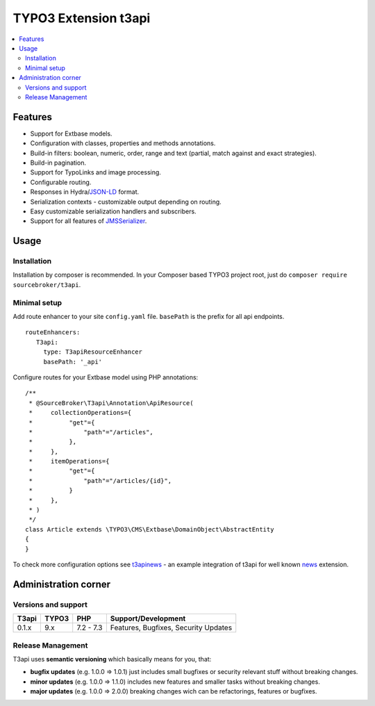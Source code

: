 TYPO3 Extension t3api
=====================

    .. image:: https://styleci.io/repos/80069905/shield?branch=master
       :target: https://styleci.io/repos/80069905

    .. image:: https://scrutinizer-ci.com/g/sourcebroker/t3api/badges/quality-score.png?b=master
       :target: https://scrutinizer-ci.com/g/sourcebroker/t3api/?branch=master

    .. image:: https://poser.pugx.org/sourcebroker/t3api/license
       :target: https://packagist.org/packages/sourcebroker/t3api

.. contents:: :local:

Features
--------

- Support for Extbase models.
- Configuration with classes, properties and methods annotations.
- Build-in filters: boolean, numeric, order, range and text (partial, match against and exact strategies).
- Build-in pagination.
- Support for TypoLinks and image processing.
- Configurable routing.
- Responses in Hydra/`JSON-LD <https://json-ld.org/>`_ format.
- Serialization contexts - customizable output depending on routing.
- Easy customizable serialization handlers and subscribers.
- Support for all features of `JMSSerializer <https://jmsyst.com/libs/serializer>`_.

Usage
-----

Installation
++++++++++++

Installation by composer is recommended.
In your Composer based TYPO3 project root, just do ``composer require sourcebroker/t3api``.


Minimal setup
+++++++++++++

Add route enhancer to your site ``config.yaml`` file. ``basePath`` is the prefix for all api endpoints.

::

 routeEnhancers:
    T3api:
      type: T3apiResourceEnhancer
      basePath: '_api'


Configure routes for your Extbase model using PHP annotations:

::

  /**
   * @SourceBroker\T3api\Annotation\ApiResource(
   *     collectionOperations={
   *          "get"={
   *              "path"="/articles",
   *          },
   *     },
   *     itemOperations={
   *          "get"={
   *              "path"="/articles/{id}",
   *          }
   *     },
   * )
   */
  class Article extends \TYPO3\CMS\Extbase\DomainObject\AbstractEntity
  {
  }


To check more configuration options see `t3apinews <https://github.com/sourcebroker/t3apinews>`_ - an example integration of t3api for well known `news <https://github.com/georgringer/news>`_ extension.

Administration corner
---------------------

Versions and support
++++++++++++++++++++

+-------------+------------+-----------+-----------------------------------------+
| T3api       | TYPO3      | PHP       | Support/Development                     |
+=============+============+===========+=========================================+
| 0.1.x       | 9.x        | 7.2 - 7.3 | Features, Bugfixes, Security Updates    |
+-------------+------------+-----------+-----------------------------------------+

Release Management
++++++++++++++++++

T3api uses **semantic versioning** which basically means for you, that:

- **bugfix updates** (e.g. 1.0.0 => 1.0.1) just includes small bugfixes or security relevant stuff without breaking changes.
- **minor updates** (e.g. 1.0.0 => 1.1.0) includes new features and smaller tasks without breaking changes.
- **major updates** (e.g. 1.0.0 => 2.0.0) breaking changes wich can be refactorings, features or bugfixes.

